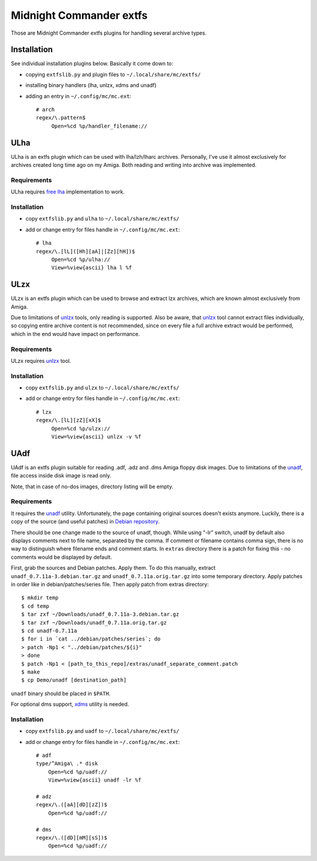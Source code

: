 ========================
Midnight Commander extfs
========================

Those are Midnight Commander extfs plugins for handling several archive types.

Installation
============
See individual installation plugins below. Basically it come down to:

* copying ``extfslib.py`` and plugin files to ``~/.local/share/mc/extfs/``
* installing binary handlers (lha, unlzx, xdms and unadf)
* adding an entry in ``~/.config/mc/mc.ext``::

    # arch
    regex/\.pattern$
         Open=%cd %p/handler_filename://

ULha
====
ULha is an extfs plugin which can be used with lha/lzh/lharc archives.
Personally, I've use it almost exclusively for archives created long time ago
on my Amiga. Both reading and writing into archive was implemented.

Requirements
------------
ULha requires `free lha <http://lha.sourceforge.jp>`_ implementation to work.

Installation
------------
* copy ``extfslib.py`` and ``ulha`` to ``~/.local/share/mc/extfs/``
* add or change entry for files handle in ``~/.config/mc/mc.ext``::

    # lha
    regex/\.[lL]([Hh][aA]|[Zz][hH])$
         Open=%cd %p/ulha://
         View=%view{ascii} lha l %f

ULzx
====
ULzx is an extfs plugin which can be used to browse and extract lzx archives,
which are known almost exclusively from Amiga.

Due to limitations of
`unlzx <ftp://us.aminet.net/pub/aminet/misc/unix/unlzx.c.gz.readme>`_ tools,
only reading is supported. Also be aware, that
`unlzx <ftp://us.aminet.net/pub/aminet/misc/unix/unlzx.c.gz.readme>`_ tool
cannot extract files individually, so copying entire archive content is not
recommended, since on every file a full archive extract would be performed,
which in the end would have impact on performance.

Requirements
------------
ULzx requires
`unlzx <ftp://us.aminet.net/pub/aminet/misc/unix/unlzx.c.gz.readme>`_ tool.

Installation
------------
* copy ``extfslib.py`` and ``ulzx`` to ``~/.local/share/mc/extfs/``
* add or change entry for files handle in ``~/.config/mc/mc.ext``::

    # lzx
    regex/\.[lL][zZ][xX]$
         Open=%cd %p/ulzx://
         View=%view{ascii} unlzx -v %f

UAdf
====
UAdf is an extfs plugin suitable for reading .adf, .adz and .dms Amiga floppy
disk images. Due to limitations of the
`unadf <http://freecode.com/projects/unadf>`_, file access inside disk image is
read only.

Note, that in case of no-dos images, directory listing will be empty.

Requirements
------------

It requires the `unadf <http://freecode.com/projects/unadf>`_ utility.
Unfortunately, the page containing original sources doesn't exists
anymore. Luckily, there is a copy of the source (and useful patches) in `Debian
repository <http://packages.debian.org/sid/unadf>`_.

There should be one change made to the source of unadf, though. While using
"-lr" switch, unadf by default also displays comments next to file name,
separated by the comma. If comment or filename contains comma sign, there is no
way to distinguish where filename ends and comment starts. In ``extras``
directory there is a patch for fixing this - no comments would be displayed by
default.

First, grab the sources and Debian patches. Apply them. To do this manually,
extract ``unadf_0.7.11a-3.debian.tar.gz`` and ``unadf_0.7.11a.orig.tar.gz`` into
some temporary directory. Apply patches in order like in debian/patches/series
file. Then apply patch from extras directory::

    $ mkdir temp
    $ cd temp
    $ tar zxf ~/Downloads/unadf_0.7.11a-3.debian.tar.gz
    $ tar zxf ~/Downloads/unadf_0.7.11a.orig.tar.gz
    $ cd unadf-0.7.11a
    $ for i in `cat ../debian/patches/series`; do
    > patch -Np1 < "../debian/patches/${i}"
    > done
    $ patch -Np1 < [path_to_this_repo]/extras/unadf_separate_comment.patch
    $ make
    $ cp Demo/unadf [destination_path]

``unadf`` binary should be placed in ``$PATH``.

For optional dms support, `xdms <http://zakalwe.fi/~shd/foss/xdms/>`_ utility is
needed.

Installation
------------
* copy ``extfslib.py`` and ``uadf`` to ``~/.local/share/mc/extfs/``
* add or change entry for files handle in ``~/.config/mc/mc.ext``::

    # adf
    type/^Amiga\ .* disk
        Open=%cd %p/uadf://
        View=%view{ascii} unadf -lr %f

    # adz
    regex/\.([aA][dD][zZ])$
        Open=%cd %p/uadf://

    # dms
    regex/\.([dD][mM][sS])$
        Open=%cd %p/uadf://
